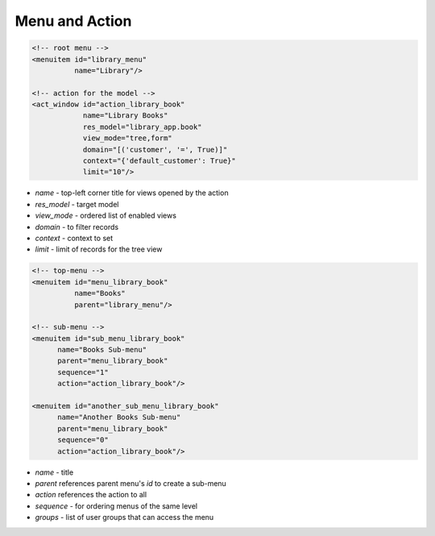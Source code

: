 Menu and Action
===============

.. code-block:: XML

    <!-- root menu -->
    <menuitem id="library_menu"
              name="Library"/>

    <!-- action for the model -->
    <act_window id="action_library_book"
                name="Library Books"
                res_model="library_app.book"
                view_mode="tree,form"
                domain="[('customer', '=', True)]"
                context="{'default_customer': True}"
                limit="10"/>

* `name` - top-left corner title for views opened by the action
* `res_model` - target model
* `view_mode` - ordered list of enabled views
* `domain` - to filter records
* `context` - context to set
* `limit` - limit of records for the tree view

.. code-block:: XML

    <!-- top-menu -->
    <menuitem id="menu_library_book"
              name="Books"
              parent="library_menu"/>

    <!-- sub-menu -->
    <menuitem id="sub_menu_library_book"
          name="Books Sub-menu"
          parent="menu_library_book"
          sequence="1"
          action="action_library_book"/>

    <menuitem id="another_sub_menu_library_book"
          name="Another Books Sub-menu"
          parent="menu_library_book"
          sequence="0"
          action="action_library_book"/>

* `name` - title
* `parent` references parent menu's `id` to create a sub-menu
* `action` references the action to all
* `sequence` - for ordering menus of the same level
* `groups` - list of user groups that can access the menu
